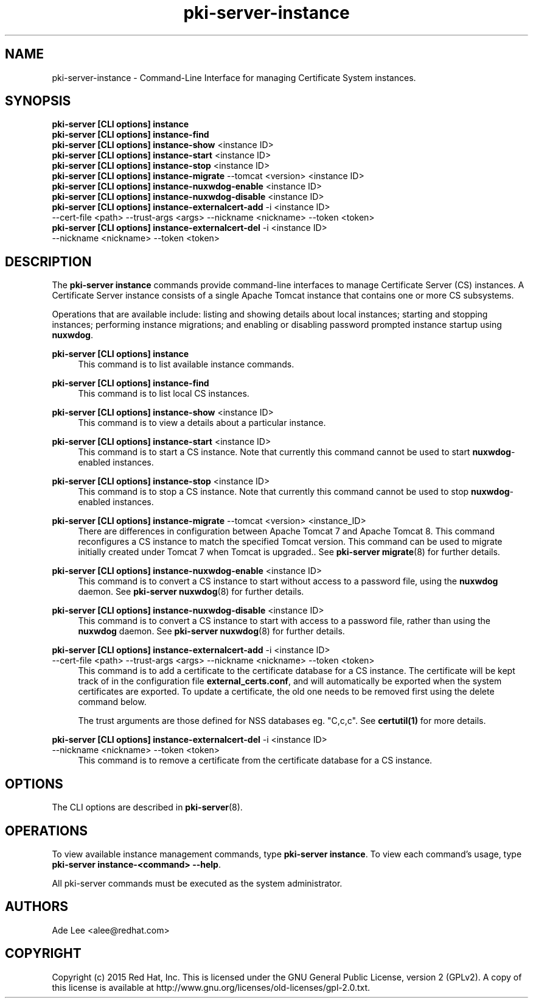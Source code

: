 .\" First parameter, NAME, should be all caps
.\" Second parameter, SECTION, should be 1-8, maybe w/ subsection
.\" other parameters are allowed: see man(7), man(1)
.TH pki-server-instance 8 "July 15, 2015" "version 10.2" "PKI Instance Management Commands" Dogtag Team
.\" Please adjust this date whenever revising the man page.
.\"
.\" Some roff macros, for reference:
.\" .nh        disable hyphenation
.\" .hy        enable hyphenation
.\" .ad l      left justify
.\" .ad b      justify to both left and right margins
.\" .nf        disable filling
.\" .fi        enable filling
.\" .br        insert line break
.\" .sp <n>    insert n+1 empty lines
.\" for man page specific macros, see man(7)
.SH NAME
pki-server-instance \- Command-Line Interface for managing Certificate System instances.

.SH SYNOPSIS
.nf
\fBpki-server [CLI options] instance\fR
\fBpki-server [CLI options] instance-find\fR
\fBpki-server [CLI options] instance-show\fR <instance ID>
\fBpki-server [CLI options] instance-start\fR <instance ID>
\fBpki-server [CLI options] instance-stop\fR <instance ID>
\fBpki-server [CLI options] instance-migrate\fR --tomcat <version> <instance ID>
\fBpki-server [CLI options] instance-nuxwdog-enable\fR <instance ID>
\fBpki-server [CLI options] instance-nuxwdog-disable\fR <instance ID>
\fBpki-server [CLI options] instance-externalcert-add\fR -i <instance ID>
    --cert-file <path> --trust-args <args> --nickname <nickname> --token <token>
\fBpki-server [CLI options] instance-externalcert-del\fR -i <instance ID>
    --nickname <nickname> --token <token>
.fi

.SH DESCRIPTION
.PP
The \fBpki-server instance\fR commands provide command-line interfaces to manage
Certificate Server (CS) instances.  A Certificate Server instance consists of a
single Apache Tomcat instance that contains one or more CS subsystems.
.PP
Operations that are available include: listing and showing details about local
instances; starting and stopping instances; performing instance migrations; and
enabling or disabling password prompted instance startup using \fBnuxwdog\fR.
.PP
\fBpki-server [CLI options] instance\fR
.RS 4
This command is to list available instance commands.
.RE
.PP
\fBpki-server [CLI options] instance-find\fR
.RS 4
This command is to list local CS instances.
.RE
.PP
\fBpki-server [CLI options] instance-show\fR <instance ID>
.RS 4
This command is to view a details about a particular instance.
.RE
.PP
\fBpki-server [CLI options] instance-start\fR <instance ID>
.RS 4
This command is to start a CS instance.  Note that currently this command
cannot be used to start \fBnuxwdog\fR-enabled instances.
.RE
.PP
\fBpki-server [CLI options] instance-stop\fR <instance ID>
.RS 4
This command is to stop a CS instance. Note that currently this command
cannot be used to stop \fBnuxwdog\fR-enabled instances.
.RE
.PP
\fBpki-server [CLI options] instance-migrate\fR --tomcat <version> <instance_ID>
.RS 4
There are differences in configuration between Apache Tomcat 7 and Apache Tomcat
8.  This command reconfigures a CS instance to match the specified Tomcat version.
This command can be used to migrate initially created under Tomcat 7 when
Tomcat is upgraded..  See \fBpki-server migrate\fR(8) for further details.
.RE
.PP
\fBpki-server [CLI options] instance-nuxwdog-enable\fR <instance ID>
.RS 4
This command is to convert a CS instance to start without access to a
password file, using the \fBnuxwdog\fR daemon.  See \fBpki-server nuxwdog\fR(8)
for further details.
.RE
.PP
\fBpki-server [CLI options] instance-nuxwdog-disable\fR <instance ID>
.RS 4
This command is to convert a CS instance to start with access to a
password file, rather than using the \fBnuxwdog\fR daemon.  See \fBpki-server nuxwdog\fR(8)
for further details.
.RE
.PP
\fBpki-server [CLI options] instance-externalcert-add\fR -i <instance ID>
    --cert-file <path> --trust-args <args> --nickname <nickname> --token <token>
.RS 4
This command is to add a certificate to the certificate database for a CS instance.
The certificate will be kept track of in the configuration file \fBexternal_certs.conf\fP,
and will automatically be exported when the system certificates are exported.  To
update a certificate, the old one needs to be removed first using the delete command below.

The trust arguments are those defined for NSS databases eg. "C,c,c".  See \fBcertutil(1)\fP
for more details.  
.RE
.PP
\fBpki-server [CLI options] instance-externalcert-del\fR -i <instance ID>
    --nickname <nickname> --token <token>
.RS 4
This command is to remove a certificate from the certificate database for a CS instance.
.RE

.SH OPTIONS
The CLI options are described in \fBpki-server\fR(8).

.SH OPERATIONS
To view available instance management commands, type \fBpki-server instance\fP.
To view each command's usage, type \fB pki-server instance-<command> \-\-help\fP.

All pki-server commands must be executed as the system administrator.

.SH AUTHORS
Ade Lee <alee@redhat.com>

.SH COPYRIGHT
Copyright (c) 2015 Red Hat, Inc. This is licensed under the GNU General Public License, version 2 (GPLv2). A copy of this license is available at http://www.gnu.org/licenses/old-licenses/gpl-2.0.txt.
